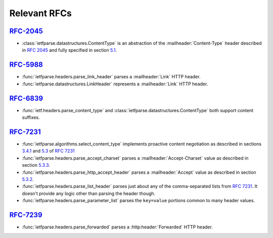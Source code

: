 Relevant RFCs
=============

`RFC-2045`_
-----------
- :class:`ietfparse.datastructures.ContentType` is an abstraction of
  the :mailheader:`Content-Type` header described in :rfc:`2045` and
  fully specified in section `5.1`_.

`RFC-5988`_
-----------
- :func:`ietfparse.headers.parse_link_header` parses a :mailheader:`Link`
  HTTP header.
- :func:`ietfparse.datastructures.LinkHeader` represents a :mailheader:`Link`
  HTTP header.

`RFC-6839`_
-----------
- :func:`ietf.headers.parse_content_type` and
  :class:`ietfparse.datastructures.ContentType` both support content suffixes.

`RFC-7231`_
-----------
- :func:`ietfparse.algorithms.select_content_type` implements proactive
  content negotiation as described in sections `3.4.1`_ and `5.3`_ of
  :rfc:`7231`
- :func:`ietfparse.headers.parse_accept_charset` parses a
  :mailheader:`Accept-Charset` value as described in section `5.3.3`_.
- :func:`ietfparse.headers.parse_http_accept_header` parses a
  :mailheader:`Accept` value as described in section `5.3.2`_.
- :func:`ietfparse.headers.parse_list_header` parses just about any of
  the comma-separated lists from :rfc:`7231`.  It doesn't provide any
  logic other than parsing the header though.
- :func:`ietfparse.headers.parse_parameter_list` parses the ``key=value``
  portions common to many header values.

`RFC-7239`_
-----------
- :func:`ietfparse.headers.parse_forwarded` parses a :http:header:`Forwarded`
  HTTP header.


.. _RFC-2045: https://tools.ietf.org/html/rfc2045
.. _5.1: https://tools.ietf.org/html/rfc2045#section-5.1

.. _RFC-5988: https://tools.ietf.org/html/rfc5988

.. _RFC-7231: https://tools.ietf.org/html/rfc7231
.. _3.4.1: https://tools.ietf.org/html/rfc7231#section-3.4.1
.. _5.3: https://tools.ietf.org/html/rfc7231#section-5.3
.. _5.3.2: https://tools.ietf.org/html/rfc7231#section-5.3.2
.. _5.3.3: https://tools.ietf.org/html/rfc7231#section-5.3.3

.. _RFC-2739: https://tools.ietf.org/html/rfc7239
